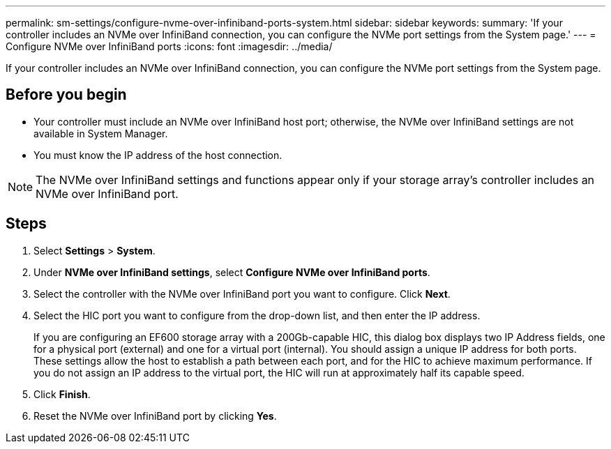 ---
permalink: sm-settings/configure-nvme-over-infiniband-ports-system.html
sidebar: sidebar
keywords: 
summary: 'If your controller includes an NVMe over InfiniBand connection, you can configure the NVMe port settings from the System page.'
---
= Configure NVMe over InfiniBand ports
:icons: font
:imagesdir: ../media/

[.lead]
If your controller includes an NVMe over InfiniBand connection, you can configure the NVMe port settings from the System page.

== Before you begin

* Your controller must include an NVMe over InfiniBand host port; otherwise, the NVMe over InfiniBand settings are not available in System Manager.
* You must know the IP address of the host connection.

[NOTE]
====
The NVMe over InfiniBand settings and functions appear only if your storage array's controller includes an NVMe over InfiniBand port.
====

== Steps

. Select *Settings* > *System*.
. Under *NVMe over InfiniBand settings*, select *Configure NVMe over InfiniBand ports*.
. Select the controller with the NVMe over InfiniBand port you want to configure. Click *Next*.
. Select the HIC port you want to configure from the drop-down list, and then enter the IP address.
+
If you are configuring an EF600 storage array with a 200Gb-capable HIC, this dialog box displays two IP Address fields, one for a physical port (external) and one for a virtual port (internal). You should assign a unique IP address for both ports. These settings allow the host to establish a path between each port, and for the HIC to achieve maximum performance. If you do not assign an IP address to the virtual port, the HIC will run at approximately half its capable speed.

. Click *Finish*.
. Reset the NVMe over InfiniBand port by clicking *Yes*.
